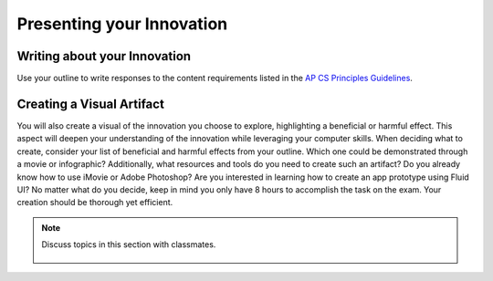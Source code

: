 ..  Copyright (C)  Mark Guzdial, Barbara Ericson, Briana Morrison
    Permission is granted to copy, distribute and/or modify this document
    under the terms of the GNU Free Documentation License, Version 1.3 or
    any later version published by the Free Software Foundation; with
    Invariant Sections being Forward, Prefaces, and Contributor List,
    no Front-Cover Texts, and no Back-Cover Texts.  A copy of the license
    is included in the section entitled "GNU Free Documentation License".


Presenting your Innovation
====================

.. index:: Global Impact


Writing about your Innovation
--------
Use your outline to write responses to the content requirements listed in the `AP CS Principles Guidelines <http://media.collegeboard.com/digitalServices/pdf/ap/ap-computer-science-principles-performance-assessment.pdf>`_.

Creating a Visual Artifact
--------
You will also create a visual of the innovation you choose to explore, highlighting a beneficial or harmful effect. This aspect will deepen your understanding of the innovation while leveraging your computer skills. When deciding what to create, consider your list of beneficial and harmful effects from your outline. Which one could be demonstrated through a movie or infographic? Additionally, what resources and tools do you need to create such an artifact? Do you already know how to use iMovie or Adobe Photoshop? Are you interested in learning how to create an app prototype using Fluid UI? No matter what do you decide, keep in mind you only have 8 hours to accomplish the task on the exam. Your creation should be thorough yet efficient.

.. note::

    Discuss topics in this section with classmates. 

      .. disqus::
          :shortname: cslearn4u
          :identifier: studentcsp_globalimpact_completing

